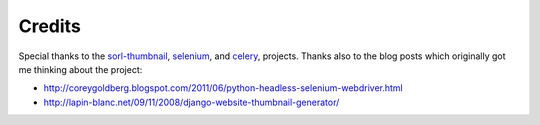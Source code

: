 =======
Credits
=======

Special thanks to the `sorl-thumbnail <http://pypi.python.org/pypi/sorl-thumbnail>`_, 
`selenium <http://pypi.python.org/pypi/selenium>`_, and
`celery <http://pypi.python.org/pypi/celery>`_,  projects. Thanks also to the
blog posts which originally got me thinking about the project:

* http://coreygoldberg.blogspot.com/2011/06/python-headless-selenium-webdriver.html
* http://lapin-blanc.net/09/11/2008/django-website-thumbnail-generator/
